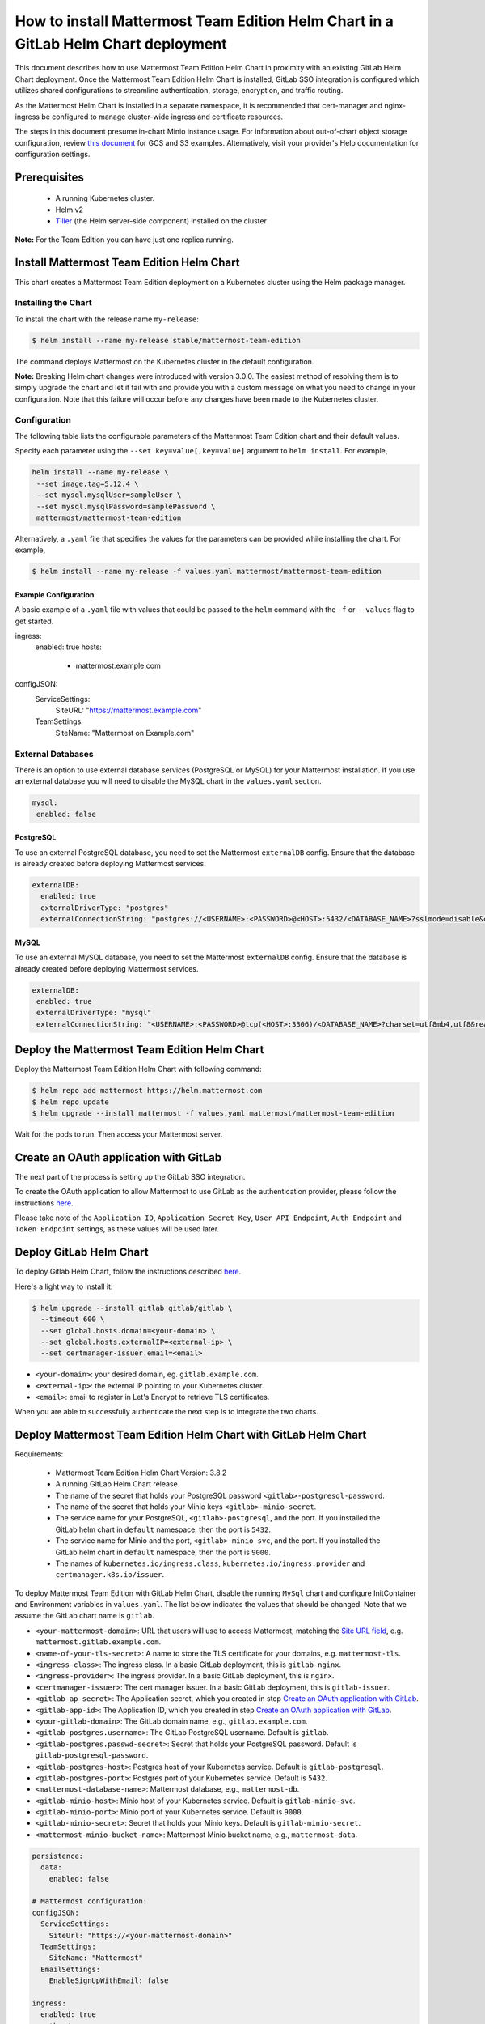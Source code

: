 ..  _install-mmte-helm-gitlab-helm:

How to install Mattermost Team Edition Helm Chart in a GitLab Helm Chart deployment
=====================================================================================

This document describes how to use Mattermost Team Edition Helm Chart in proximity with an existing GitLab Helm Chart deployment. Once the Mattermost Team Edition Helm Chart is installed, GitLab SSO integration is configured which utilizes shared configurations to streamline authentication, storage, encryption, and traffic routing.

As the Mattermost Helm Chart is installed in a separate namespace, it is recommended that cert-manager and nginx-ingress be configured to manage cluster-wide ingress and certificate resources. 

The steps in this document presume in-chart Minio instance usage. For information about out-of-chart object storage configuration, review `this document <https://gitlab.com/gitlab-org/charts/gitlab/tree/master/doc/charts/registry#storage>`__ for GCS and S3 examples. Alternatively, visit your provider's Help documentation for configuration settings. 

Prerequisites
----------------------------

  - A running Kubernetes cluster.
  - Helm v2
  - `Tiller <https://rancher.com/docs/rancher/v2.x/en/installation/ha/helm-init/>`_ (the Helm server-side component)     installed on the cluster

**Note:**
For the Team Edition you can have just one replica running.

Install Mattermost Team Edition Helm Chart
------------------------------------------

This chart creates a Mattermost Team Edition deployment on a Kubernetes cluster using the Helm package manager.

Installing the Chart
~~~~~~~~~~~~~~~~~~~~~~

To install the chart with the release name ``my-release``:

.. code-block:: sh

  $ helm install --name my-release stable/mattermost-team-edition

The command deploys Mattermost on the Kubernetes cluster in the default configuration.

**Note:**
Breaking Helm chart changes were introduced with version 3.0.0. The easiest method of resolving them is to simply upgrade the chart and let it fail with and provide you with a custom message on what you need to change in your configuration. Note that this failure will occur before any changes have been made to the Kubernetes cluster.

Configuration
~~~~~~~~~~~~~~~

The following table lists the configurable parameters of the Mattermost Team Edition chart and their default values.

.. csv-table::
    :header: "Parameter", "Description", "Default "

    "``configJSON``", "The ``config.json`` configuration to be used by the Mattermost server. The values you provide will by using Helm's merging behavior override individual default values only. See the `example configuration <https://github.com/mattermost/mattermost-helm/tree/master/charts/mattermost-team-edition#example-configuration>`__ and the `Mattermost documentation <https://docs.mattermost.com/administration/config-settings.html>`_ for details.", "See ``configJSON`` in `values.yaml <https://github.com/helm/charts/blob/master/stable/mattermost-team-edition/values.yaml>`__."
    "``image.repository``", "Container image repository", "``mattermost/mattermost-team-edition``"
    "``image.tag``", "Container image tag", "5.13.2"
    "``image.imagePullPolicy``", "Container image pull policy", "``IfNotPresent``"
    "``initContainerImage.repository``", "Init container image repository", "``appropriate/curl``"
    "``initContainerImage.tag``", "Init container image tag", "``latest``"
    "``initContainerImage.imagePullPolicy``", "Container image pull policy", "``IfNotPresent``"
    "``revisionHistoryLimit``", "How many old ReplicaSets for Mattermost deployment you want to retain", "``1``"
    "``ingress.enabled``", "If ``true``, an ingress is created", "``false``"
    "``ingress.hosts``", "A list of ingress hosts", "``[mattermost.example.com]``"
    "``ingress.tls``", "A list of `ingress TLS <https://kubernetes.io/docs/concepts/services-networking/ingress/#tls>`__ items", "``[]``"
    "``mysql.enabled``", "Enables deployment of a MySQL server", "``true``"
    "``mysql.mysqlRootPassword``", "Root password for MySQL (Optional)", """"
    "``mysql.mysqlUser``", "Username for MySQL (Required)", "``mysql.mysqlPassword``"
    "``mysql.mysqlDatabase`", "Database name (Required)", ""mattermost""
    "``externalDB.enabled``", "Enables use of an preconfigured external database server", "``false``"
    "``externalDB.externalDriverType``", "``postgres`` or ``mysql``", """"
    "``externalDB.externalConnectionString``", "See the section about `external databases<https://github.com/mattermost/mattermost-helm/tree/master/charts/mattermost-team-edition#External-Databases>`__", """"
    "``extraPodAnnotations``", "Extra pod annotations to be used in the deployments", "``[]``"
    "``extraEnvVars``", "Extra environments variables to be used in the deployments", "``[]``"
    "``extraInitContainers``", "Additional init containers", "``[]``"
    "``service.annotations``",  "Service annotations", "``{}``"
    "``service.loadBalancerSourceRanges``", "A list of IP CIDRs allowed access to load balancer (if supported)", "``[]``"     

Specify each parameter using the ``--set key=value[,key=value]`` argument to ``helm install``. For example,

.. code-block:: sh

 helm install --name my-release \
  --set image.tag=5.12.4 \
  --set mysql.mysqlUser=sampleUser \
  --set mysql.mysqlPassword=samplePassword \
  mattermost/mattermost-team-edition

Alternatively, a ``.yaml`` file that specifies the values for the parameters can be provided while installing the chart. For example,

.. code-block:: sh

 $ helm install --name my-release -f values.yaml mattermost/mattermost-team-edition


Example Configuration
^^^^^^^^^^^^^^^^^^^^^

A basic example of a ``.yaml`` file with values that could be passed to the ``helm`` command with the ``-f`` or ``--values`` flag to get started.

.. code-block:: sh

ingress:
  enabled: true
  hosts:
    - mattermost.example.com
configJSON:
  ServiceSettings:
    SiteURL: "https://mattermost.example.com"
  TeamSettings:
    SiteName: "Mattermost on Example.com"


External Databases
~~~~~~~~~~~~~~~~~~~
There is an option to use external database services (PostgreSQL or MySQL) for your Mattermost installation.
If you use an external database you will need to disable the MySQL chart in the ``values.yaml`` section.

.. code-block:: sh

 mysql:
  enabled: false


PostgreSQL
^^^^^^^^^^^
To use an external PostgreSQL database, you need to set the Mattermost ``externalDB`` config. Ensure that the database is already created before deploying Mattermost services.

.. code-block:: sh
  
  externalDB:
    enabled: true
    externalDriverType: "postgres"
    externalConnectionString: "postgres://<USERNAME>:<PASSWORD>@<HOST>:5432/<DATABASE_NAME>?sslmode=disable&connect_timeout=10"


MySQL
^^^^^
To use an external MySQL database, you need to set the Mattermost ``externalDB`` config. Ensure that the database is already created before deploying Mattermost services.

.. code-block:: sh

  externalDB:
   enabled: true
   externalDriverType: "mysql"
   externalConnectionString: "<USERNAME>:<PASSWORD>@tcp(<HOST>:3306)/<DATABASE_NAME>?charset=utf8mb4,utf8&readTimeout=30s&writeTimeout=30s"

Deploy the Mattermost Team Edition Helm Chart
----------------------------------------------

Deploy the Mattermost Team Edition Helm Chart with following command:

.. code-block:: sh

  $ helm repo add mattermost https://helm.mattermost.com
  $ helm repo update
  $ helm upgrade --install mattermost -f values.yaml mattermost/mattermost-team-edition

Wait for the pods to run. Then access your Mattermost server. 


Create an OAuth application with GitLab
--------------------------------------------

The next part of the process is setting up the GitLab SSO integration. 

To create the OAuth application to allow Mattermost to use GitLab as the authentication provider, please follow the instructions `here <https://docs.mattermost.com/deployment/sso-gitlab.html>`__.

Please take note of the ``Application ID``, ``Application Secret Key``, ``User API Endpoint``, ``Auth Endpoint`` and ``Token Endpoint`` settings, as these values will be used later.

Deploy GitLab Helm Chart
----------------------------

To deploy Gitlab Helm Chart, follow the instructions described `here <https://docs.gitlab.com/ee/install/kubernetes/gitlab_chart.html>`__.

Here's a light way to install it:

.. code-block:: sh

  $ helm upgrade --install gitlab gitlab/gitlab \
    --timeout 600 \
    --set global.hosts.domain=<your-domain> \
    --set global.hosts.externalIP=<external-ip> \
    --set certmanager-issuer.email=<email>

- ``<your-domain>``: your desired domain, eg. ``gitlab.example.com``.
- ``<external-ip>``: the external IP pointing to your Kubernetes cluster.
- ``<email>``: email to register in Let's Encrypt to retrieve TLS certificates.

When you are able to successfully authenticate the next step is to integrate the two charts. 

Deploy Mattermost Team Edition Helm Chart with GitLab Helm Chart 
----------------------------------------------------------------

Requirements:

  - Mattermost Team Edition Helm Chart Version: 3.8.2
  - A running GitLab Helm Chart release.
  - The name of the secret that holds your PostgreSQL password ``<gitlab>-postgresql-password``.
  - The name of the secret that holds your Minio keys ``<gitlab>-minio-secret``.
  - The service name for your PostgreSQL, ``<gitlab>-postgresql``, and the port. If you installed the GitLab helm chart in ``default`` namespace, then the port is ``5432``.
  - The service name for Minio and the port, ``<gitlab>-minio-svc``, and the port. If you installed the GitLab helm chart in ``default`` namespace, then the port is ``9000``.
  - The names of ``kubernetes.io/ingress.class``, ``kubernetes.io/ingress.provider`` and ``certmanager.k8s.io/issuer``.
  
To deploy Mattermost Team Edition with GitLab Helm Chart, disable the running ``MySql`` chart and configure InitContainer and Environment variables in ``values.yaml``. The list below indicates the values that should be changed. Note that we assume the GitLab chart name is ``gitlab``.

- ``<your-mattermost-domain>``: URL that users will use to access Mattermost, matching the `Site URL field <https://docs.mattermost.com/administration/config-settings.html#site-url>`__, e.g. ``mattermost.gitlab.example.com``.
- ``<name-of-your-tls-secret>``: A name to store the TLS certificate for your domains, e.g. ``mattermost-tls``.
- ``<ingress-class>``: The ingress class. In a basic GitLab deployment, this is ``gitlab-nginx``.
- ``<ingress-provider>``: The ingress provider. In a basic GitLab deployment, this is ``nginx``.
- ``<certmanager-issuer>``: The cert manager issuer. In a basic GitLab deployment, this is ``gitlab-issuer``.
- ``<gitlab-ap-secret>``: The Application secret, which you created in step `Create an OAuth application with GitLab`_.
- ``<gitlab-app-id>``: The Application ID, which you created in step `Create an OAuth application with GitLab`_.
- ``<your-gitlab-domain>``: The GitLab domain name, e.g., ``gitlab.example.com``.
- ``<gitlab-postgres.username>``: The GitLab PostgreSQL username. Default is ``gitlab``.
- ``<gitlab-postgres.passwd-secret>``: Secret that holds your PostgreSQL password. Default is ``gitlab-postgresql-password``.
- ``<gitlab-postgres-host>``: Postgres host of your Kubernetes service. Default is ``gitlab-postgresql``.
- ``<gitlab-postgres-port>``: Postgres port of your Kubernetes service. Default is ``5432``.
- ``<mattermost-database-name>``: Mattermost database, e.g., ``mattermost-db``.
- ``<gitlab-minio-host>``: Minio host of your Kubernetes service. Default is ``gitlab-minio-svc``.
- ``<gitlab-minio-port>``: Minio port of your Kubernetes service. Default is ``9000``.
- ``<gitlab-minio-secret>``: Secret that holds your Minio keys. Default is ``gitlab-minio-secret``.
- ``<mattermost-minio-bucket-name>``: Mattermost Minio bucket name, e.g., ``mattermost-data``.


.. code-block:: sh

  persistence:
    data:
      enabled: false

  # Mattermost configuration:
  configJSON:
    ServiceSettings:
      SiteUrl: "https://<your-mattermost-domain>"
    TeamSettings:
      SiteName: "Mattermost"
    EmailSettings:
      EnableSignUpWithEmail: false

  ingress:
    enabled: true
    path: /
    annotations:
      kubernetes.io/ingress.class:  <ingress-class>
      kubernetes.io/ingress.provider: <ingress-provider>
      certmanager.k8s.io/issuer:  <certmanager-issuer>
    hosts:
      - <your-mattermost-domain>
    tls:
      - secretName: <name-of-your-tls-secret>
        hosts:
          - <your-mattermost-domain>

  auth:
    gitlab:
      Enable: "true"
      Secret: "<gitlab-app-secret>"
      Id: "<gitlab-app-id>"
      Scope: ""
      AuthEndpoint: "https://<your-gitlab-domain>/oauth/authorize"
      TokenEndpoint: "https://<your-gitlab-domain>/oauth/token"
      UserApiEndpoint: "https://<your-gitlab-domain>/api/v4/user"

  externalDB:
    enabled: true
    existingUser: <gitlab-postgres-username>
    existingSecret: "<gitlab-postgres.passwd-secret>"

  mysql:
    enabled: false

  ## Additional env vars
  extraEnvVars:
    - name: POSTGRES_PASSWORD_GITLAB
      valueFrom:
        secretKeyRef:
          name: <gitlab-postgres-passwd-secret>
          key: postgres-password
    - name: POSTGRES_USER_GITLAB
      value: <gitlab-postgres-username>
    - name: POSTGRES_HOST_GITLAB
      value: <gitlab-postgres-host>
    - name: POSTGRES_PORT_GITLAB
      value: "<gitlab-postgres-port>"
    - name: POSTGRES_DB_NAME_MATTERMOST
      value: <mattermost-database-name>
    - name: MM_SQLSETTINGS_DRIVERNAME
      value: "postgres"
    - name: MM_SQLSETTINGS_DATASOURCE
      value: postgres://$(POSTGRES_USER_GITLAB):$(POSTGRES_PASSWORD_GITLAB)@$(POSTGRES_HOST_GITLAB):$(POSTGRES_PORT_GITLAB)/$(POSTGRES_DB_NAME_MATTERMOST)?sslmode=disable&connect_timeout=10
    - name: MINIO_ENDPOINT
      value: <gitlab-minio-host>
    - name: MINIO_PORT
      value: "<gitlab-minio-port>"
    - name: MM_FILESETTINGS_DRIVERNAME
      value: amazons3
    - name: MM_FILESETTINGS_AMAZONS3ENDPOINT
      value: $(MINIO_ENDPOINT):$(MINIO_PORT)
    - name: MM_FILESETTINGS_AMAZONS3ACCESSKEYID
      valueFrom:
        secretKeyRef:
          name: <gitlab-minio-secret>
          key: accesskey
    - name: MM_FILESETTINGS_AMAZONS3SECRETACCESSKEY
      valueFrom:
        secretKeyRef:
          name: <gitlab-minio-secret>
          key: secretkey
    - name: MM_FILESETTINGS_AMAZONS3BUCKET
      value: <mattermost-minio-bucket-name>

  ## Additional init containers
  extraInitContainers: 
    - name: bootstrap-database
      image: "postgres:9.6-alpine"
      imagePullPolicy: IfNotPresent
      env:
        - name: POSTGRES_PASSWORD_GITLAB
          valueFrom:
            secretKeyRef:
              name: <gitlab-postgres.-passwd-secret>
              key: postgres-password
        - name: POSTGRES_USER_GITLAB
          value: <gitlab-postgres-username>
        - name: POSTGRES_HOST_GITLAB
          value:<gitlab-postgres-host>
        - name: POSTGRES_PORT_GITLAB
          value: "<gitlab-postgres-port>"
        - name: POSTGRES_DB_NAME_MATTERMOST
          value: <mattermost-database-name>
      command:
        - sh
        - "-c"
        - |
          if PGPASSWORD=$POSTGRES_PASSWORD_GITLAB psql -h $POSTGRES_HOST_GITLAB -p $POSTGRES_PORT_GITLAB -U $POSTGRES_USER_GITLAB -lqt | cut -d \| -f 1 | grep -qw $POSTGRES_DB_NAME_MATTERMOST; then
          echo "database already exist, exiting initContainer"
          exit 0
          else
          echo "Database does not exist. creating...."
          PGPASSWORD=$POSTGRES_PASSWORD_GITLAB createdb -h $POSTGRES_HOST_GITLAB -p $POSTGRES_PORT_GITLAB -U $POSTGRES_USER_GITLAB $POSTGRES_DB_NAME_MATTERMOST
          echo "Done"
          fi
    - name: create-minio-bucket
      image: "minio/mc:RELEASE.2018-07-13T00-53-22Z"
      env:
        - name: MINIO_ENDPOINT
          value: <gitlab-minio-host>
        - name: MINIO_PORT
          value: "<gitlab-minio-port>"
        - name: MINIO_ACCESS_KEY
          valueFrom:
            secretKeyRef:
              name: <gitlab-minio-secret>
              key: accesskey
        - name: MINIO_SECRET_KEY
          valueFrom:
            secretKeyRef:
              name: <gitlab-minio-secret>
              key: secretkey
        - name: MATTERMOST_BUCKET_NAME
          value: <mattermost-minio-bucket-name>
      command:
        - sh
        - "-c"
        - |
          echo "Connecting to Minio server: http://$MINIO_ENDPOINT:$MINIO_PORT"
          mc config host add myminio http://$MINIO_ENDPOINT:$MINIO_PORT $MINIO_ACCESS_KEY $MINIO_SECRET_KEY
          /usr/bin/mc ls myminio
          echo $?
          /usr/bin/mc ls myminio/$MATTERMOST_BUCKET_NAME > /dev/null 2>&1
          if [ $? -eq 1 ] ; then
            echo "Creating bucket '$MATTERMOST_BUCKET_NAME'"
            /usr/bin/mc mb myminio/$MATTERMOST_BUCKET_NAME
          else
            echo "Bucket '$MATTERMOST_BUCKET_NAME' already exists."
            exit 0
          fi


Troubleshooting
---------------------

If you have any trouble installing Mattermost Team Edition in GitLab Helm Chart deployment, let us know in our `Troubleshooting forum <http://www.mattermost.org/troubleshoot/>`__ and we'll be happy to help.
